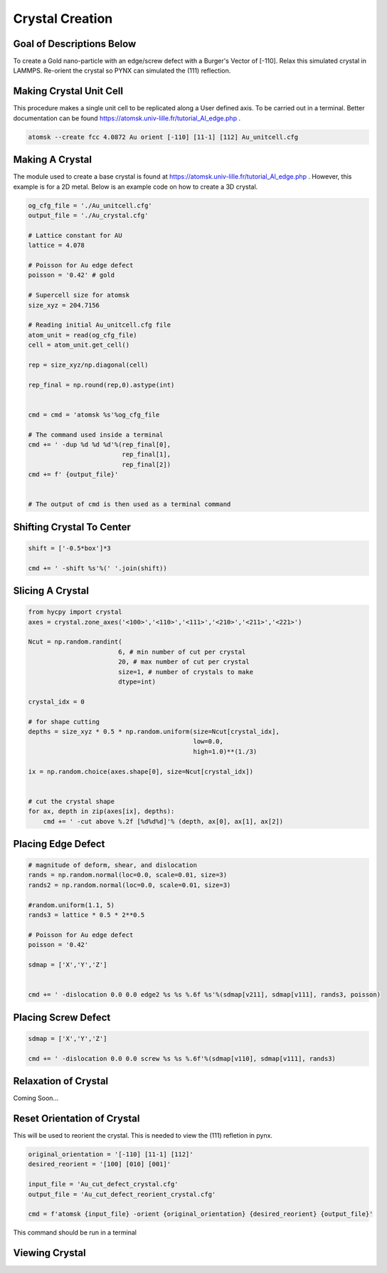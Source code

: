 *****************
Crystal Creation
*****************


Goal of Descriptions Below
==========================

To create a Gold nano-particle with an edge/screw defect with a Burger's Vector of [-110]. Relax this simulated crystal
in LAMMPS. Re-orient the crystal so PYNX can simulated the (111) reflection.


Making Crystal Unit Cell
========================

This procedure makes a single unit cell to be replicated along a User defined axis. To be carried out in a terminal.
Better documentation can be found https://atomsk.univ-lille.fr/tutorial_Al_edge.php .

.. code:: bash

    atomsk --create fcc 4.0872 Au orient [-110] [11-1] [112] Au_unitcell.cfg


Making A Crystal
================

The module used to create a base crystal is found at https://atomsk.univ-lille.fr/tutorial_Al_edge.php . However, this
example is for a 2D metal. Below is an example code on how to create a 3D crystal.

.. code:: python

    og_cfg_file = './Au_unitcell.cfg'
    output_file = './Au_crystal.cfg'

    # Lattice constant for AU
    lattice = 4.078

    # Poisson for Au edge defect
    poisson = '0.42' # gold

    # Supercell size for atomsk
    size_xyz = 204.7156

    # Reading initial Au_unitcell.cfg file
    atom_unit = read(og_cfg_file)
    cell = atom_unit.get_cell()

    rep = size_xyz/np.diagonal(cell)

    rep_final = np.round(rep,0).astype(int)


    cmd = cmd = 'atomsk %s'%og_cfg_file

    # The command used inside a terminal
    cmd += ' -dup %d %d %d'%(rep_final[0],
                             rep_final[1],
                             rep_final[2])
    cmd += f' {output_file}'


    # The output of cmd is then used as a terminal command


Shifting Crystal To Center
==========================

.. code:: python

    shift = ['-0.5*box']*3

    cmd += ' -shift %s'%(' '.join(shift))


Slicing A Crystal
==================

.. code:: python

    from hycpy import crystal
    axes = crystal.zone_axes('<100>','<110>','<111>','<210>','<211>','<221>')

    Ncut = np.random.randint(
                            6, # min number of cut per crystal
                            20, # max number of cut per crystal
                            size=1, # number of crystals to make
                            dtype=int)

    crystal_idx = 0

    # for shape cutting
    depths = size_xyz * 0.5 * np.random.uniform(size=Ncut[crystal_idx],
                                                low=0.0,
                                                high=1.0)**(1./3)

    ix = np.random.choice(axes.shape[0], size=Ncut[crystal_idx])


    # cut the crystal shape
    for ax, depth in zip(axes[ix], depths):
        cmd += ' -cut above %.2f [%d%d%d]'% (depth, ax[0], ax[1], ax[2])


Placing Edge Defect
===================

.. code:: python

    # magnitude of deform, shear, and dislocation
    rands = np.random.normal(loc=0.0, scale=0.01, size=3)
    rands2 = np.random.normal(loc=0.0, scale=0.01, size=3)

    #random.uniform(1.1, 5)
    rands3 = lattice * 0.5 * 2**0.5

    # Poisson for Au edge defect
    poisson = '0.42'

    sdmap = ['X','Y','Z']


    cmd += ' -dislocation 0.0 0.0 edge2 %s %s %.6f %s'%(sdmap[v211], sdmap[v111], rands3, poisson)


Placing Screw Defect
====================

.. code:: python

    sdmap = ['X','Y','Z']

    cmd += ' -dislocation 0.0 0.0 screw %s %s %.6f'%(sdmap[v110], sdmap[v111], rands3)


Relaxation of Crystal
======================

Coming Soon...


Reset Orientation of Crystal
=============================

This will be used to reorient the crystal. This is needed to view the (111) refletion in pynx.

.. code:: python

    original_orientation = '[-110] [11-1] [112]'
    desired_reorient = '[100] [010] [001]'

    input_file = 'Au_cut_defect_crystal.cfg'
    output_file = 'Au_cut_defect_reorient_crystal.cfg'

    cmd = f'atomsk {input_file} -orient {original_orientation} {desired_reorient} {output_file}'


This command should be run in a terminal


Viewing Crystal
================
